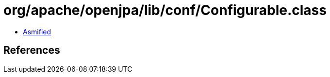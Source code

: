 = org/apache/openjpa/lib/conf/Configurable.class

 - link:Configurable-asmified.java[Asmified]

== References

